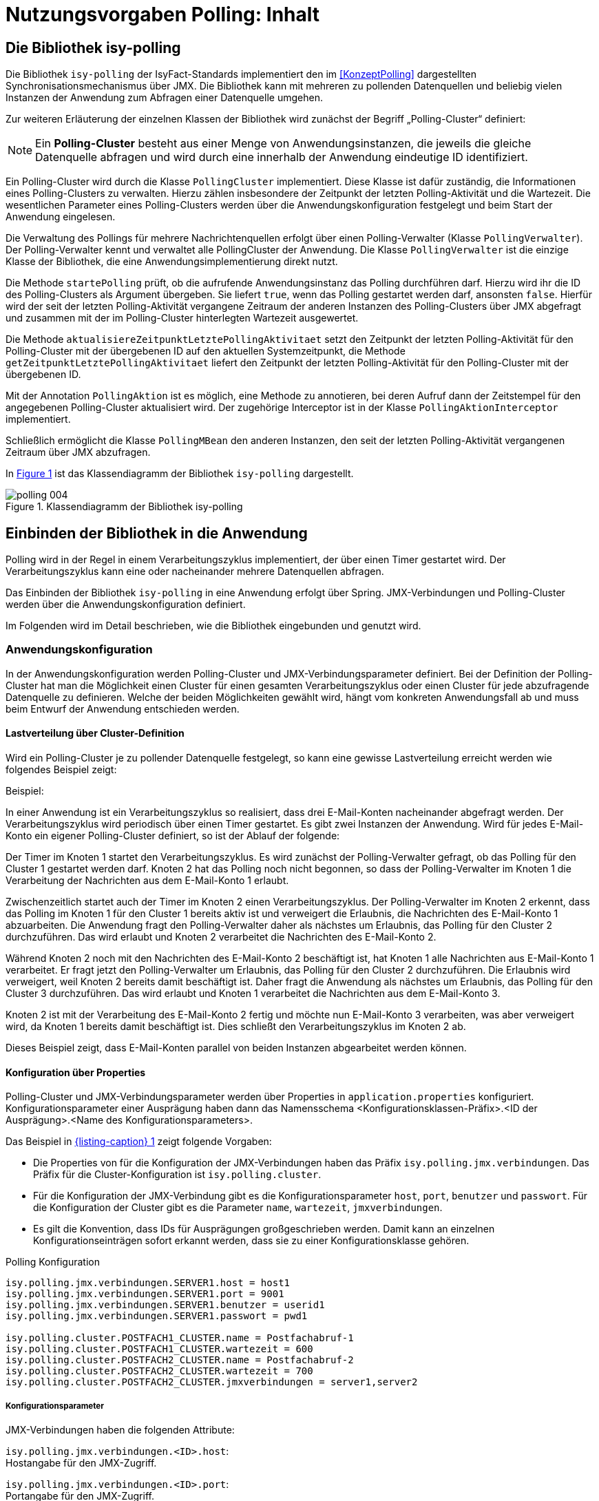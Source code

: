 = Nutzungsvorgaben Polling: Inhalt

// tag::inhalt[]
[[die-bibliothek-isy-polling]]
== Die Bibliothek isy-polling

Die Bibliothek `isy-polling` der IsyFact-Standards implementiert den im <<KonzeptPolling>> dargestellten Synchronisationsmechanismus über JMX.
Die Bibliothek kann mit mehreren zu pollenden Datenquellen und beliebig vielen Instanzen der Anwendung zum Abfragen einer Datenquelle umgehen.

Zur weiteren Erläuterung der einzelnen Klassen der Bibliothek wird zunächst der Begriff „Polling-Cluster“ definiert:

NOTE: Ein *Polling-Cluster* besteht aus einer Menge von Anwendungsinstanzen, die jeweils die gleiche Datenquelle abfragen und wird durch eine innerhalb der Anwendung eindeutige ID identifiziert.

Ein Polling-Cluster wird durch die Klasse `PollingCluster` implementiert.
Diese Klasse ist dafür zuständig, die Informationen eines Polling-Clusters zu verwalten.
Hierzu zählen insbesondere der Zeitpunkt der letzten Polling-Aktivität und die Wartezeit.
Die wesentlichen Parameter eines Polling-Clusters werden über die Anwendungskonfiguration festgelegt und beim Start der Anwendung eingelesen.

Die Verwaltung des Pollings für mehrere Nachrichtenquellen erfolgt über einen Polling-Verwalter (Klasse `PollingVerwalter`).
Der Polling-Verwalter kennt und verwaltet alle PollingCluster der Anwendung.
Die Klasse `PollingVerwalter` ist die einzige Klasse der Bibliothek, die eine Anwendungsimplementierung direkt nutzt.

Die Methode `startePolling` prüft, ob die aufrufende Anwendungsinstanz das Polling durchführen darf.
Hierzu wird ihr die ID des Polling-Clusters als Argument übergeben.
Sie liefert `true`, wenn das Polling gestartet werden darf, ansonsten `false`.
Hierfür wird der seit der letzten Polling-Aktivität vergangene Zeitraum der anderen Instanzen des Polling-Clusters über JMX abgefragt und zusammen mit der im Polling-Cluster hinterlegten Wartezeit ausgewertet.

Die Methode `aktualisiereZeitpunktLetztePolling­Aktivitaet` setzt den Zeitpunkt der letzten Polling-Aktivität für den Polling-Cluster mit der übergebenen ID auf den aktuellen Systemzeitpunkt, die Methode `getZeitpunktLetztePollingAktivitaet` liefert den Zeitpunkt der letzten Polling-Aktivität für den Polling-Cluster mit der übergebenen ID.

Mit der Annotation `PollingAktion` ist es möglich, eine Methode zu annotieren, bei deren Aufruf dann der Zeitstempel für den angegebenen Polling-Cluster aktualisiert wird.
Der zugehörige Interceptor ist in der Klasse `PollingAktionInterceptor` implementiert.

Schließlich ermöglicht die Klasse `PollingMBean` den anderen Instanzen, den seit der letzten Polling-Aktivität vergangenen Zeitraum über JMX abzufragen.

In <<image-004>> ist das Klassendiagramm der Bibliothek `isy-polling` dargestellt.

:desc-image-004: Klassendiagramm der Bibliothek isy-polling
[id="image-004",reftext="{figure-caption} {counter:figures}"]
.{desc-image-004}
image::polling_004.png[align="center"]

[[einbinden-der-bibliothek-in-die-anwendung]]
== Einbinden der Bibliothek in die Anwendung

Polling wird in der Regel in einem Verarbeitungszyklus implementiert, der über einen Timer gestartet wird.
Der Verarbeitungszyklus kann eine oder nacheinander mehrere Datenquellen abfragen.

Das Einbinden der Bibliothek `isy-polling` in eine Anwendung erfolgt über Spring.
JMX-Verbindungen und Polling-Cluster werden über die Anwendungskonfiguration definiert.

Im Folgenden wird im Detail beschrieben, wie die Bibliothek eingebunden und genutzt wird.

[[anwendungskonfiguration]]
=== Anwendungskonfiguration

In der Anwendungskonfiguration werden Polling-Cluster und JMX-Verbindungsparameter definiert.
Bei der Definition der Polling-Cluster hat man die Möglichkeit einen Cluster für einen gesamten Verarbeitungszyklus oder einen Cluster für jede abzufragende Datenquelle zu definieren.
Welche der beiden Möglichkeiten gewählt wird, hängt vom konkreten Anwendungsfall ab und muss beim Entwurf der Anwendung entschieden werden.

[[lastverteilung-ueber-cluster-definition]]
==== Lastverteilung über Cluster-Definition

Wird ein Polling-Cluster je zu pollender Datenquelle festgelegt, so kann eine gewisse Lastverteilung erreicht werden wie folgendes Beispiel zeigt:

[underline]#Beispiel#:

In einer Anwendung ist ein Verarbeitungszyklus so realisiert, dass drei E-Mail-Konten nacheinander abgefragt werden.
Der Verarbeitungszyklus wird periodisch über einen Timer gestartet.
Es gibt zwei Instanzen der Anwendung.
Wird für jedes E-Mail-Konto ein eigener Polling-Cluster definiert, so ist der Ablauf der folgende:

Der Timer im Knoten 1 startet den Verarbeitungszyklus.
Es wird zunächst der Polling-Verwalter gefragt, ob das Polling für den Cluster 1 gestartet werden darf.
Knoten 2 hat das Polling noch nicht begonnen, so dass der Polling-Verwalter im Knoten 1 die Verarbeitung der Nachrichten aus dem E-Mail-Konto 1 erlaubt.

Zwischenzeitlich startet auch der Timer im Knoten 2 einen Verarbeitungszyklus.
Der Polling-Verwalter im Knoten 2 erkennt, dass das Polling im Knoten 1 für den Cluster 1 bereits aktiv ist und verweigert die Erlaubnis, die Nachrichten des E-Mail-Konto 1 abzuarbeiten.
Die Anwendung fragt den Polling-Verwalter daher als nächstes um Erlaubnis, das Polling für den Cluster 2 durchzuführen.
Das wird erlaubt und Knoten 2 verarbeitet die Nachrichten des E-Mail-Konto 2.

Während Knoten 2 noch mit den Nachrichten des E-Mail-Konto 2 beschäftigt ist, hat Knoten 1 alle Nachrichten aus E-Mail-Konto 1 verarbeitet.
Er fragt jetzt den Polling-Verwalter um Erlaubnis, das Polling für den Cluster 2 durchzuführen.
Die Erlaubnis wird verweigert, weil Knoten 2 bereits damit beschäftigt ist.
Daher fragt die Anwendung als nächstes um Erlaubnis, das Polling für den Cluster 3 durchzuführen.
Das wird erlaubt und Knoten 1 verarbeitet die Nachrichten aus dem E-Mail-Konto 3.

Knoten 2 ist mit der Verarbeitung des E-Mail-Konto 2 fertig und möchte nun E-Mail-Konto 3 verarbeiten, was aber verweigert wird, da Knoten 1 bereits damit beschäftigt ist.
Dies schließt den Verarbeitungszyklus im Knoten 2 ab.

Dieses Beispiel zeigt, dass E-Mail-Konten parallel von beiden Instanzen abgearbeitet werden können.


[[konfigurationsklassen]]
==== Konfiguration über Properties

Polling-Cluster und JMX-Verbindungsparameter werden über Properties in `application.properties` konfiguriert.
Konfigurationsparameter einer Ausprägung haben dann das Namensschema <Konfigurationsklassen-Präfix>.<ID der Ausprägung>.<Name des Konfigurationsparameters>.

Das Beispiel in <<listing-PollingKonfiguration>> zeigt folgende Vorgaben:

* Die Properties von für die Konfiguration der JMX-Verbindungen haben das Präfix `isy.polling.jmx.verbindungen`.
  Das Präfix für die Cluster-Konfiguration ist `isy.polling.cluster`.

* Für die Konfiguration der JMX-Verbindung gibt es die Konfigurationsparameter `host`, `port`, `benutzer` und `passwort`.
  Für die Konfiguration der Cluster gibt es die Parameter `name`, `wartezeit`, `jmxverbindungen`.

* Es gilt die Konvention, dass IDs für Ausprägungen großgeschrieben werden.
  Damit kann an einzelnen Konfigurationseinträgen sofort erkannt werden, dass sie zu einer Konfigurationsklasse gehören.

:desc-listing-PollingKonfiguration: Polling Konfiguration
[id="listing-PollingKonfiguration",reftext="{listing-caption} {counter:listings }"]
.{desc-listing-PollingKonfiguration}
[source,properties]
----
isy.polling.jmx.verbindungen.SERVER1.host = host1
isy.polling.jmx.verbindungen.SERVER1.port = 9001
isy.polling.jmx.verbindungen.SERVER1.benutzer = userid1
isy.polling.jmx.verbindungen.SERVER1.passwort = pwd1

isy.polling.cluster.POSTFACH1_CLUSTER.name = Postfachabruf-1
isy.polling.cluster.POSTFACH1_CLUSTER.wartezeit = 600
isy.polling.cluster.POSTFACH2_CLUSTER.name = Postfachabruf-2
isy.polling.cluster.POSTFACH2_CLUSTER.wartezeit = 700
isy.polling.cluster.POSTFACH2_CLUSTER.jmxverbindungen = server1,server2
----

[[konfigurationsparameter]]
===== Konfigurationsparameter

JMX-Verbindungen haben die folgenden Attribute:

`isy.polling.jmx.verbindungen.<ID>.host`: +
Hostangabe für den JMX-Zugriff.

`isy.polling.jmx.verbindungen.<ID>.port`: +
Portangabe für den JMX-Zugriff.

`isy.polling.jmx.verbindungen.<ID>.benutzer`: +
Benutzerkennung für den JMX-Zugriff

`isy.polling.jmx.verbindungen.<ID>.passwort`: +
Kennwort für den JMX-Zugriff

Polling-Cluster haben die folgenden Attribute:

`isy.polling.cluster.<ID>.name`: +
Name des Polling-Clusters.
Der hier festgelegte Name wird zur MBean-Identifikation benutzt und ist in der JMX-Konsole sichtbar.

`isy.polling.cluster.<ID>.wartezeit`: +
Wartezeit in Sekunden, die abgelaufen sein muss, damit diese Anwendung das Polling übernehmen kann.
Dieser Wert sollte doppelt so groß sein, wie der Delay-Wert des Timers, der den Verarbeitungszyklus auslöst.
Die Wartezeit muss mindestens 10 Sekunden betragen.

`isy.polling.cluster.<ID>.jmxverbindungen`: +
Kommaseparierte Liste von IDs der Verbindungsparameter zu den übrigen Clusterservern.
Dieser Eintrag ist optional und wird in der Regel nicht benötigt.
Wird er weggelassen, so werden alle für das Polling konfigurierten JMX-Verbindungen zugeordnet.

Die JMX-Domain für den Polling-Verwalter ist in der Regel das Basispackage der Anwendung:

`isy.polling.jmx.domain=<Domäne>`

[[konfiguration-fuer-den-test]]
==== Konfiguration für den Test

Für Tests der Anwendung, insbesondere für lokale Entwicklertests, stehen in der Regel nicht mehrere Instanzen der Anwendung zur Verfügung.
In diesem Fall kann das konfigurierte Polling die Tests behindern.

Für Tests kann der Polling-Verwalter in den Standalone-Modus versetzt werden.
In diesem Modus erkennt der Polling-Verwalter, dass keine Cluster-Partner existieren und die Polling-Aktionen werden immer zugelassen.

Der Standalone-Modus wird automatisch gesetzt, wenn in der Konfiguration der keine JMX-Verbindungen über die Property `isy.polling.jmx.verbindungen` konfiguriert werden.
Da dieses Verhalten in der Regel im Produktivbetrieb nicht erwünscht ist, wird die folgende Warnung in die Log-Ausgabe geschrieben:

NOTE: Für das Polling der Anwendung wurden keine JMX-Verbindungsparameter angegeben! Der Polling-Modus wurde auf "Standalone" gesetzt!

[[beispiel-fuer-eine-polling-konfiguration]]
==== Beispiel für eine Polling-Konfiguration

In <<listing-BeispielPollingKonfiguration>> ist eine vollständige Polling-Konfiguration für einen Cluster aufgeführt, der aus insgesamt zwei Instanzen der Anwendung besteht.

:desc-listing-BeispielPollingKonfiguration: Beispiel Polling Konfiguration
[id="listing-BeispielPollingKonfiguration",reftext="{listing-caption} {counter:listings }"]
.{desc-listing-BeispielPollingKonfiguration}
[source,properties]
----
# -----------------------------------------------------------
# Parameter für das Polling
# -----------------------------------------------------------

# Verbindungsparameter zum anderen Knoten
# Hostangabe für den JMX-Zugriff
isy.polling.jmx.verbindungen.SERVER2.host = localhost
# Portangabe für den JMX-Zugriff
isy.polling.jmx.verbindungen.SERVER2.port = 9010
# Benutzerkennung für den JMX-Zugriff
isy.polling.jmx.verbindungen.SERVER2.benutzer = userid
# Kennwort für den JMX-Zugriff
isy.polling.jmx.verbindungen.SERVER2.passwort = pwd

# JMX-Domain; In der Regel das Basispackage der Anwendung
isy.polling.jmx.domain=de.bund.bva.domaene.anwendung

# Name des Clusters. Dieser Name wird zur Bildung der MBean-
# Identifikation verwendet.
isy.polling.cluster.MAILABRUF_CLUSTER.name = XY-Nachrichten
# Wartezeit in Sekunden, die abgelaufen sein muss, damit
# diese Anwendung das Polling übernehmen kann.
isy.polling.cluster.MAILABRUF_CLUSTER.wartezeit = 600
----

Cluster können nicht dynamisch nur durch die Konfiguration erzeugt werden.
Sie sind vielmehr eng mit der Anwendungslogik verknüpft und sollten daher nicht vom Betrieb geändert werden.

[[beispiel-fuer-eine-polling-konfiguration-mit-lastverteilung]]
==== Beispiel für eine Polling-Konfiguration mit Lastverteilung

In <<listing-BeispielPollingKonfigurationLastverteilung>> ist die Polling-Konfiguration für zwei zu pollende Datenquellen mit jeweils eigenem Polling-Cluster aufgeführt.
Die beiden Cluster bestehen jeweils aus den zwei gleichen Instanzen der Anwendung.
Wie in Kapitel <<lastverteilung-ueber-cluster-definition>> beschrieben, kann so eine Lastverteilung erfolgen.

:desc-listing-BeispielPollingKonfigurationLastverteilung: Beispiel Polling Konfiguration mit Lastverteilung
[id="listing-BeispielPollingKonfigurationLastverteilung",reftext="{listing-caption} {counter:listings }"]
.{desc-listing-BeispielPollingKonfigurationLastverteilung}
[source,properties]
----
# -----------------------------------------------------------
# Parameter für das Polling
# -----------------------------------------------------------

# Verbindungsparameter zum anderen Knoten
# Hostangabe für den JMX-Zugriff
isy.polling.jmx.verbindungen.SERVER2.host = localhost
# Portangabe für den JMX-Zugriff
isy.polling.jmx.verbindungen.SERVER2.port = 9010
# Benutzerkennung für den JMX-Zugriff
isy.polling.jmx.verbindungen.SERVER2.benutzer = userid
# Kennwort für den JMX-Zugriff
isy.polling.jmx.verbindungen.SERVER2.passwort = pwd

# JMX-Domain; In der Regel das Basispackage der Anwendung
isy.polling.jmx.domain=de.bund.bva.domaene.anwendung

# Parameter des POSTFACH1_CLUSTER
# Name des Clusters. Dieser Name wird zur Bildung der MBean-
# Identifikation verwendet.
isy.polling.cluster.POSTFACH1_CLUSTER.name = Postfachabruf-1
# Wartezeit in Sekunden, die abgelaufen sein muss, damit
# diese Anwendung das Polling übernehmen kann.
isy.polling.cluster.POSTFACH1_CLUSTER.wartezeit = 600
# Parameter des POSTFACH2_CLUSTER
# Name des Clusters. Dieser Name wird zur Bildung der MBean-
# Identifikation verwendet.
isy.polling.cluster.POSTFACH2_CLUSTER.name = Postfachabruf-2
# Wartezeit in Sekunden, die abgelaufen sein muss, damit
# diese Anwendung das Polling übernehmen kann.
isy.polling.cluster.POSTFACH2_CLUSTER.wartezeit = 600
----

[[spring-konfiguration]]
=== Spring-Konfiguration

Die Bean für den Polling-Verwalter wird automatisch durch `isy-polling` konfiguriert.
Der Interceptor, der zur Verwendung der `@PollingAktion`-Annotation notwendig, wird ebenfalls automatisch konfiguriert.
Zusätzlich wird für jeden Cluster eine MBean konfiguriert (<<listing-KonfigurationMBeans>>).

:desc-listing-KonfigurationMBeans: Konfiguration der MBeans
[id="listing-KonfigurationMBeans",reftext="{listing-caption} {counter:listings }"]
.{desc-listing-KonfigurationMBeans}
[source, java]
----
@Bean
public PollingMBean mailabrufClusterMonitor(PollingVerwalter pollingVerwalter) {
    PollingMBean mBean = new PollingMBean();
    mBean.setClusterId("MAILABRUF_CLUSTER");
    mBean.setPollingVerwalter(pollingVerwalter);

    return mBean;
}
----

<<listing-KonfigurationMBeans>>: Die Property `pollingVerwalter` enthält die Referenz auf die Komponente „Polling-Verwalter“, die Property `clusterId` enthält die ID des Polling-Clusters, für den sie den seit der letzten Polling-Aktivität vergangenen Zeitraum liefern soll.

Die Einbindung in JMX erfolgt über den MBean-Exporter dann wie in <<listing-EinbindungJMX>>.

:desc-listing-EinbindungJMX: Einbindung in JMX
[id="listing-EinbindungJMX",reftext="{listing-caption} {counter:listings }"]
.{desc-listing-EinbindungJMX}
[source, java]
----
@Bean
public MBeanExporter mBeanExporter(@Qualifier("mailabrufClusterMonitor") PollingMBean mailabrufClusterMonitor, IsyPollingProperties isyPollingProperties) {
    MBeanExporter mBeanExporter = new MBeanExporter();
    mBeanExporter.setRegistrationPolicy(RegistrationPolicy.REPLACE_EXISTING);
    mBeanExporter.setAssembler(new MetadataMBeanInfoAssembler(new AnnotationJmxAttributeSource()));
    mBeanExporter.setAutodetect(false);

    Map<String, Object> mBeans = new HashMap<>();
    String key = "de.bund.bva.isyfact.polling:type=PollingStatus,name=\"Polling-Aktivitaet-"
        + isyPollingProperties.getCluster().get("MAILABRUF_CLUSTER").getName() + "\"";

    mBeans.put(key, mailabrufClusterMonitor);
    mBeanExporter.setBeans(mBeans);

    return mBeanExporter;
}
----

Hierbei ist zu beachten, dass der Cluster-Name aus der Konfiguration hier für die Bildung des Keys für die MBeans verwendet wird.

[[nutzung-im-code]]
=== Nutzung im Code

Wie bereits erwähnt, wird Polling in der Regel in einem Verarbeitungszyklus implementiert, der über einen Timer gestartet wird.
Der Verarbeitungszyklus kann eine oder nacheinander mehrere Datenquellen abfragen, für die jeweils ein Polling-Cluster definiert sein kann.
Für jeden Polling-Cluster werden in einem Verarbeitungszyklus die folgenden Schritte ausgeführt:

. <<listing-AbfragePollingVerwalter>>, ob das Polling für den Cluster gestartet werden darf.
Ist das nicht der Fall, ist die Verarbeitung für den Cluster beendet.

:desc-listing-AbfragePollingVerwalter: Abfrage des Polling-Verwalters
[id="listing-AbfragePollingVerwalter",reftext="{listing-caption} {counter:listings }"]
.{desc-listing-AbfragePollingVerwalter}
[source, java]
----
if(!pollingVerwalter.startePolling("MAILABRUF_CLUSTER")) {
  LOG.info("Verarbeitung wurde nicht gestartet, da die " +
    "Wartezeit für den Cluster mit der ID " +
    "\"MAILABRUF_CLUSTER\" noch nicht " +
    "abgelaufen ist.");
  return;
}
fuehreVerarbeitungDurch();
----

[start=2]
. Durchführen der Verarbeitung für jeden Datensatz.
Am Ende der Verarbeitung eines Datensatzes wird der Zeitpunkt der letzten Polling-Aktivität aktualisiert.

:desc-listing-VerarbeitungDatensatz: Verarbeitung für jeden Datensatz
[id="listing-VerarbeitungDatensatz",reftext="{listing-caption} {counter:listings }"]
.{desc-listing-VerarbeitungDatensatz}
[source, java]
----
// ...
for (Datensatz datensatz: datensaetze) {
  // Verarbeite Datensatz
  // ...
  pollingVerwalter.aktualisiereZeitpunktLetztePollingAktivitaet("MAILABRUF_CLUSTER");
}
// ...
----

oder

:desc-listing-VerarbeitungPollingAktion: Verarbeitung mit Polling-Aktion
[id="listing-VerarbeitungPollingAktion",reftext="{listing-caption} {counter:listings }"]
.{desc-listing-VerarbeitungPollingAktion}
[source, java]
----
/**
* Führt eine Polling-Aktion aus
*/
@PollingAktion(pollingCluster="MAILABRUF_CLUSTER")
public void doPollingAktion () {
  // Verarbeite Datensatz
  // ...
}
// ...
  for (Datensatz datensatz: datensaetze) {
    // Verarbeite Datensatz
    // ...
    doPollingAktion();
  }
// ...
----

// end::inhalt[]

// tag::architekturregel[]

// end::architekturregel[]

// tag::sicherheit[]

// end::sicherheit[]

